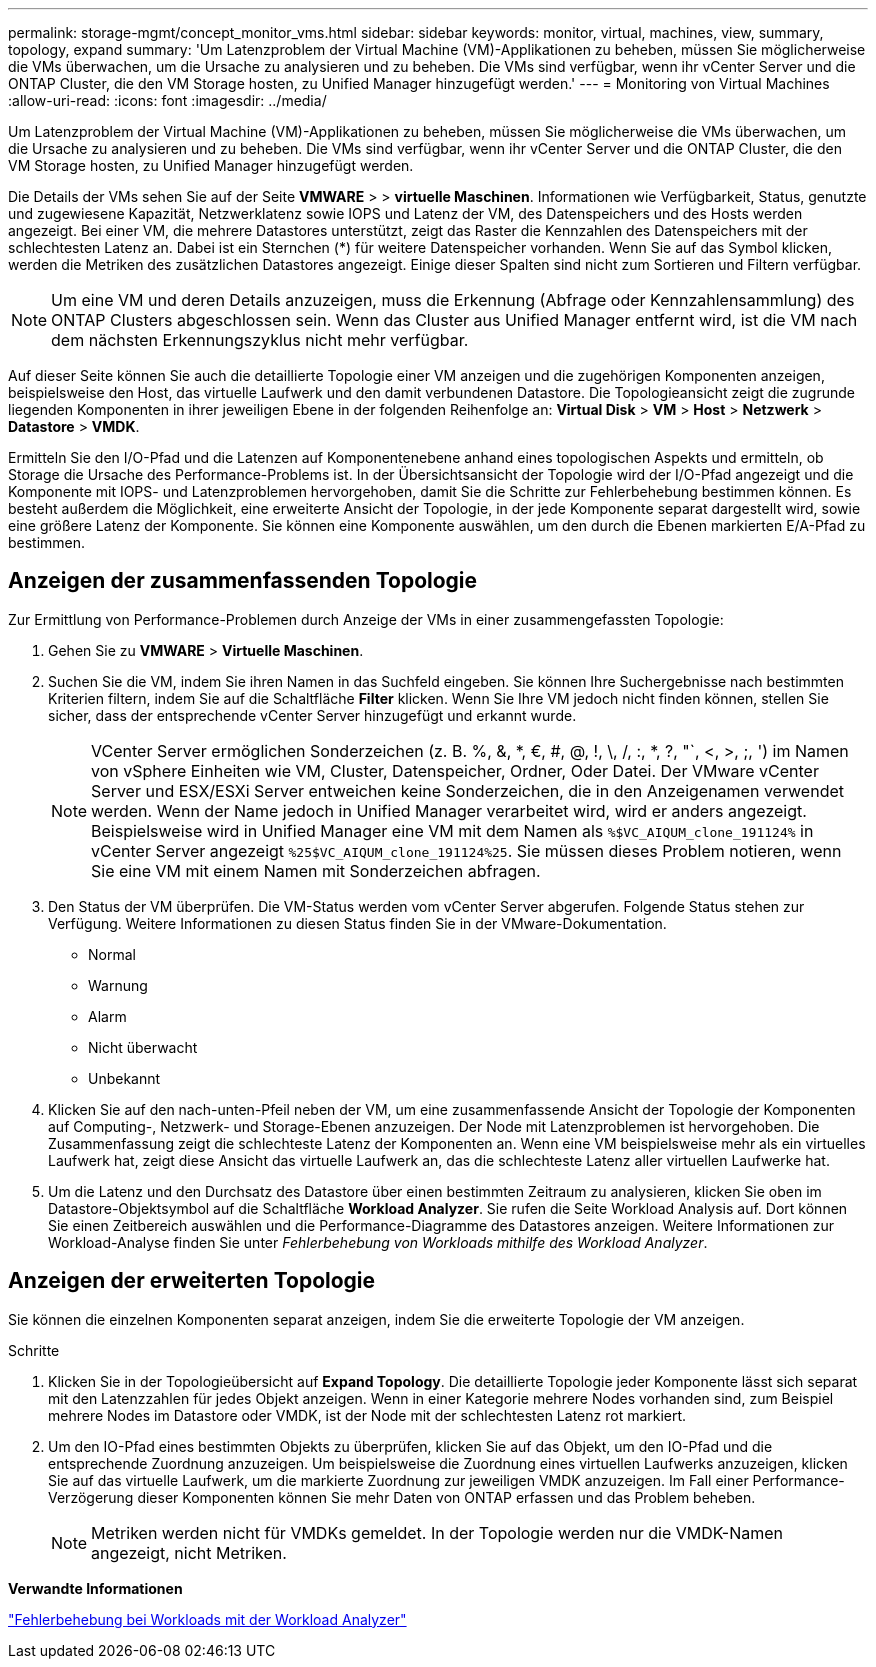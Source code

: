---
permalink: storage-mgmt/concept_monitor_vms.html 
sidebar: sidebar 
keywords: monitor, virtual, machines, view, summary, topology, expand 
summary: 'Um Latenzproblem der Virtual Machine (VM)-Applikationen zu beheben, müssen Sie möglicherweise die VMs überwachen, um die Ursache zu analysieren und zu beheben. Die VMs sind verfügbar, wenn ihr vCenter Server und die ONTAP Cluster, die den VM Storage hosten, zu Unified Manager hinzugefügt werden.' 
---
= Monitoring von Virtual Machines
:allow-uri-read: 
:icons: font
:imagesdir: ../media/


[role="lead"]
Um Latenzproblem der Virtual Machine (VM)-Applikationen zu beheben, müssen Sie möglicherweise die VMs überwachen, um die Ursache zu analysieren und zu beheben. Die VMs sind verfügbar, wenn ihr vCenter Server und die ONTAP Cluster, die den VM Storage hosten, zu Unified Manager hinzugefügt werden.

Die Details der VMs sehen Sie auf der Seite *VMWARE* > > *virtuelle Maschinen*. Informationen wie Verfügbarkeit, Status, genutzte und zugewiesene Kapazität, Netzwerklatenz sowie IOPS und Latenz der VM, des Datenspeichers und des Hosts werden angezeigt. Bei einer VM, die mehrere Datastores unterstützt, zeigt das Raster die Kennzahlen des Datenspeichers mit der schlechtesten Latenz an. Dabei ist ein Sternchen (*) für weitere Datenspeicher vorhanden. Wenn Sie auf das Symbol klicken, werden die Metriken des zusätzlichen Datastores angezeigt. Einige dieser Spalten sind nicht zum Sortieren und Filtern verfügbar.

[NOTE]
====
Um eine VM und deren Details anzuzeigen, muss die Erkennung (Abfrage oder Kennzahlensammlung) des ONTAP Clusters abgeschlossen sein. Wenn das Cluster aus Unified Manager entfernt wird, ist die VM nach dem nächsten Erkennungszyklus nicht mehr verfügbar.

====
Auf dieser Seite können Sie auch die detaillierte Topologie einer VM anzeigen und die zugehörigen Komponenten anzeigen, beispielsweise den Host, das virtuelle Laufwerk und den damit verbundenen Datastore. Die Topologieansicht zeigt die zugrunde liegenden Komponenten in ihrer jeweiligen Ebene in der folgenden Reihenfolge an: *Virtual Disk* > *VM* > *Host* > *Netzwerk* > *Datastore* > *VMDK*.

Ermitteln Sie den I/O-Pfad und die Latenzen auf Komponentenebene anhand eines topologischen Aspekts und ermitteln, ob Storage die Ursache des Performance-Problems ist. In der Übersichtsansicht der Topologie wird der I/O-Pfad angezeigt und die Komponente mit IOPS- und Latenzproblemen hervorgehoben, damit Sie die Schritte zur Fehlerbehebung bestimmen können. Es besteht außerdem die Möglichkeit, eine erweiterte Ansicht der Topologie, in der jede Komponente separat dargestellt wird, sowie eine größere Latenz der Komponente. Sie können eine Komponente auswählen, um den durch die Ebenen markierten E/A-Pfad zu bestimmen.



== Anzeigen der zusammenfassenden Topologie

Zur Ermittlung von Performance-Problemen durch Anzeige der VMs in einer zusammengefassten Topologie:

. Gehen Sie zu *VMWARE* > *Virtuelle Maschinen*.
. Suchen Sie die VM, indem Sie ihren Namen in das Suchfeld eingeben. Sie können Ihre Suchergebnisse nach bestimmten Kriterien filtern, indem Sie auf die Schaltfläche *Filter* klicken. Wenn Sie Ihre VM jedoch nicht finden können, stellen Sie sicher, dass der entsprechende vCenter Server hinzugefügt und erkannt wurde.
+
[NOTE]
====
VCenter Server ermöglichen Sonderzeichen (z. B. %, &, *, €, #, @, !, \, /, :, *, ?, "`, <, >, ;, ') im Namen von vSphere Einheiten wie VM, Cluster, Datenspeicher, Ordner, Oder Datei. Der VMware vCenter Server und ESX/ESXi Server entweichen keine Sonderzeichen, die in den Anzeigenamen verwendet werden. Wenn der Name jedoch in Unified Manager verarbeitet wird, wird er anders angezeigt. Beispielsweise wird in Unified Manager eine VM mit dem Namen als  `%$VC_AIQUM_clone_191124%` in vCenter Server angezeigt `%25$VC_AIQUM_clone_191124%25`. Sie müssen dieses Problem notieren, wenn Sie eine VM mit einem Namen mit Sonderzeichen abfragen.

====
. Den Status der VM überprüfen. Die VM-Status werden vom vCenter Server abgerufen. Folgende Status stehen zur Verfügung. Weitere Informationen zu diesen Status finden Sie in der VMware-Dokumentation.
+
** Normal
** Warnung
** Alarm
** Nicht überwacht
** Unbekannt


. Klicken Sie auf den nach-unten-Pfeil neben der VM, um eine zusammenfassende Ansicht der Topologie der Komponenten auf Computing-, Netzwerk- und Storage-Ebenen anzuzeigen. Der Node mit Latenzproblemen ist hervorgehoben. Die Zusammenfassung zeigt die schlechteste Latenz der Komponenten an. Wenn eine VM beispielsweise mehr als ein virtuelles Laufwerk hat, zeigt diese Ansicht das virtuelle Laufwerk an, das die schlechteste Latenz aller virtuellen Laufwerke hat.
. Um die Latenz und den Durchsatz des Datastore über einen bestimmten Zeitraum zu analysieren, klicken Sie oben im Datastore-Objektsymbol auf die Schaltfläche *Workload Analyzer*. Sie rufen die Seite Workload Analysis auf. Dort können Sie einen Zeitbereich auswählen und die Performance-Diagramme des Datastores anzeigen. Weitere Informationen zur Workload-Analyse finden Sie unter _Fehlerbehebung von Workloads mithilfe des Workload Analyzer_.




== Anzeigen der erweiterten Topologie

Sie können die einzelnen Komponenten separat anzeigen, indem Sie die erweiterte Topologie der VM anzeigen.

.Schritte
. Klicken Sie in der Topologieübersicht auf *Expand Topology*. Die detaillierte Topologie jeder Komponente lässt sich separat mit den Latenzzahlen für jedes Objekt anzeigen. Wenn in einer Kategorie mehrere Nodes vorhanden sind, zum Beispiel mehrere Nodes im Datastore oder VMDK, ist der Node mit der schlechtesten Latenz rot markiert.
. Um den IO-Pfad eines bestimmten Objekts zu überprüfen, klicken Sie auf das Objekt, um den IO-Pfad und die entsprechende Zuordnung anzuzeigen. Um beispielsweise die Zuordnung eines virtuellen Laufwerks anzuzeigen, klicken Sie auf das virtuelle Laufwerk, um die markierte Zuordnung zur jeweiligen VMDK anzuzeigen. Im Fall einer Performance-Verzögerung dieser Komponenten können Sie mehr Daten von ONTAP erfassen und das Problem beheben.
+
[NOTE]
====
Metriken werden nicht für VMDKs gemeldet. In der Topologie werden nur die VMDK-Namen angezeigt, nicht Metriken.

====


*Verwandte Informationen*

link:../performance-checker/concept_troubleshooting_workloads_using_workload_analyzer.html["Fehlerbehebung bei Workloads mit der Workload Analyzer"]
